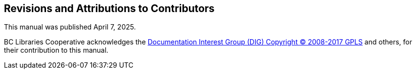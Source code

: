 Revisions and Attributions to Contributors
------------------------------------------

This manual was published April 7, 2025.


BC Libraries Cooperative acknowledges the 
https://wiki.evergreen-ils.org/doku.php?id=evergreen-docs:dig[Documentation Interest Group (DIG) 
Copyright © 2008-2017 GPLS] and others, for their 
contribution to this manual.

++++
<?dbhtml-include href="/data/asciidoc/checkouts/sitka-manual-master/matomoTracking.html"?>
++++
